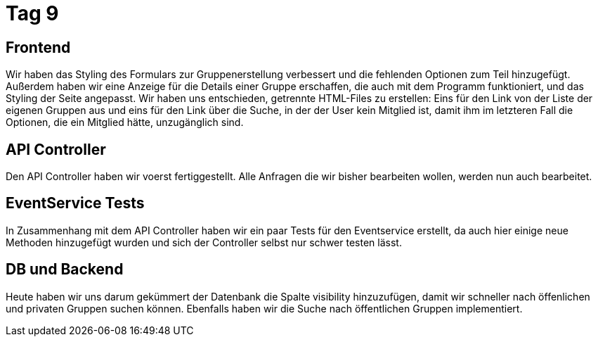= Tag 9

== Frontend
Wir haben das Styling des Formulars zur Gruppenerstellung verbessert und die fehlenden Optionen zum Teil hinzugefügt.
Außerdem haben wir eine Anzeige für die Details einer Gruppe erschaffen, die auch mit dem Programm funktioniert, und das Styling der Seite angepasst. Wir haben uns entschieden, getrennte HTML-Files zu erstellen: Eins für den Link von der Liste der eigenen Gruppen aus und eins für den Link über die Suche, in der der User kein Mitglied ist, damit ihm im letzteren Fall die Optionen, die ein Mitglied hätte, unzugänglich sind.

== API Controller

Den API Controller haben wir voerst fertiggestellt. Alle Anfragen die wir bisher bearbeiten wollen,
werden nun auch bearbeitet.

== EventService Tests

In Zusammenhang mit dem API Controller haben wir ein paar Tests für den Eventservice erstellt, da
auch hier  einige neue Methoden hinzugefügt wurden und sich der Controller selbst nur schwer testen
lässt.

== DB und Backend

Heute haben wir uns darum gekümmert der Datenbank die Spalte visibility hinzuzufügen, damit wir schneller nach öffenlichen und privaten Gruppen suchen können. Ebenfalls haben wir die Suche nach öffentlichen Gruppen implementiert.
